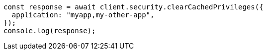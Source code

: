 // This file is autogenerated, DO NOT EDIT
// Use `node scripts/generate-docs-examples.js` to generate the docs examples

[source, js]
----
const response = await client.security.clearCachedPrivileges({
  application: "myapp,my-other-app",
});
console.log(response);
----
